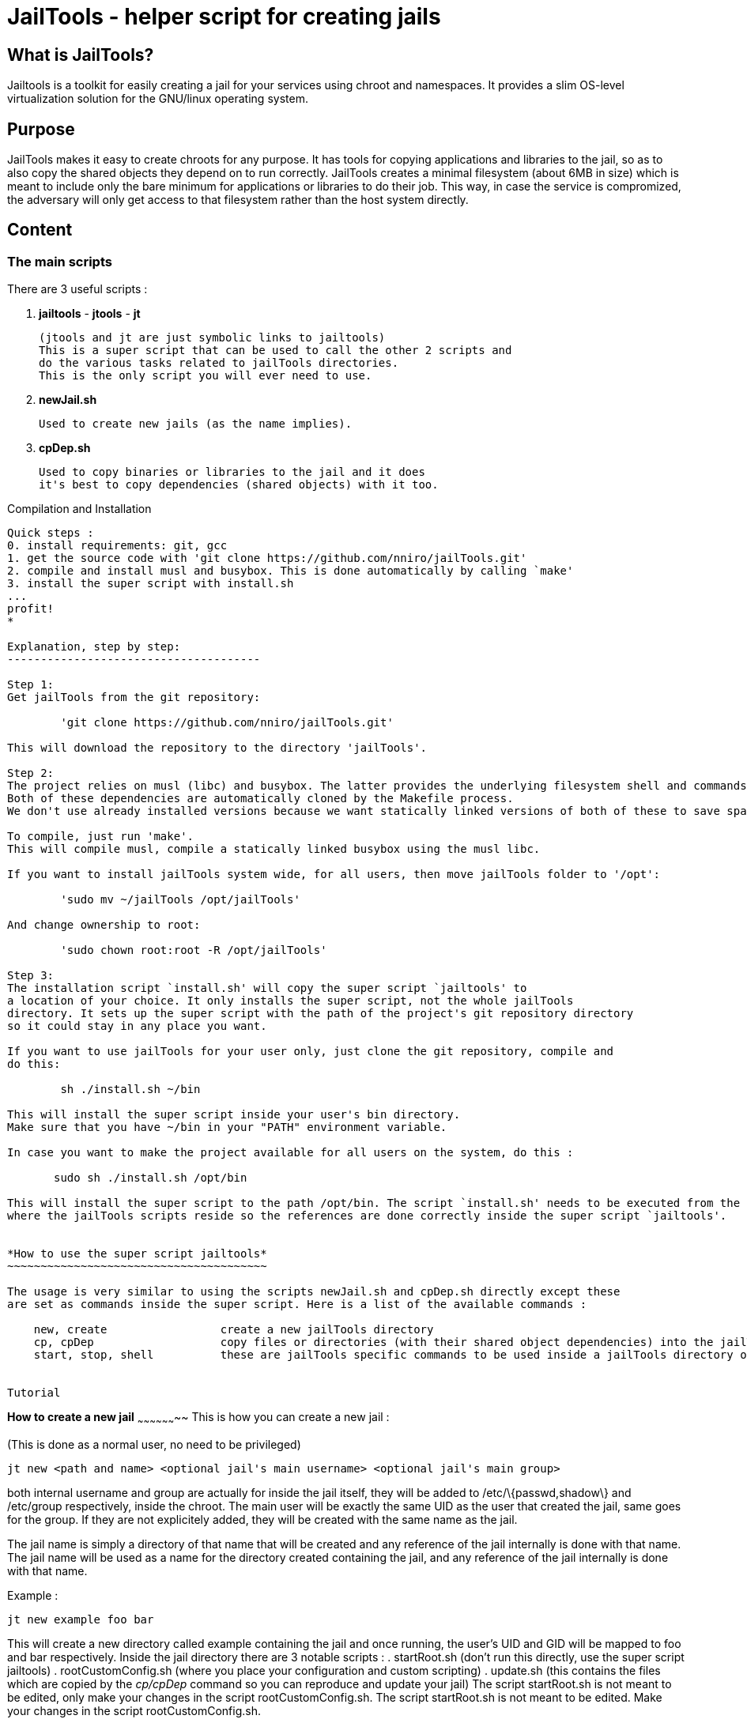 JailTools - helper script for creating jails
============================================

What is JailTools?
------------------

Jailtools is a toolkit for easily creating a jail for your services using chroot and namespaces. It provides a slim OS-level virtualization solution for the GNU/linux operating system.


Purpose
-------

JailTools makes it easy to create chroots for any purpose.
It has tools for copying applications and libraries to the jail, so as to also copy
the shared objects they depend on to run correctly.
JailTools creates a minimal filesystem (about 6MB in size) which is meant to include
only the bare minimum for applications or libraries to do their job. This way, in case
the service is compromized, the adversary will only get access to that filesystem rather
than the host system directly.


Content
--------

*The main scripts*
~~~~~~~~~~~~~~~~~~
There are 3 useful scripts :

. *jailtools* - *jtools* - *jt*

        (jtools and jt are just symbolic links to jailtools)
        This is a super script that can be used to call the other 2 scripts and
        do the various tasks related to jailTools directories.
        This is the only script you will ever need to use.

. *newJail.sh*

        Used to create new jails (as the name implies).

. *cpDep.sh*

        Used to copy binaries or libraries to the jail and it does
        it's best to copy dependencies (shared objects) with it too.


Compilation and Installation
--------

Quick steps :
0. install requirements: git, gcc
1. get the source code with 'git clone https://github.com/nniro/jailTools.git'
2. compile and install musl and busybox. This is done automatically by calling `make'
3. install the super script with install.sh
...
profit!
*

Explanation, step by step:
--------------------------------------

Step 1:
Get jailTools from the git repository:

        'git clone https://github.com/nniro/jailTools.git'

This will download the repository to the directory 'jailTools'.

Step 2:
The project relies on musl (libc) and busybox. The latter provides the underlying filesystem shell and commands inside each jail.
Both of these dependencies are automatically cloned by the Makefile process.
We don't use already installed versions because we want statically linked versions of both of these to save space.

To compile, just run 'make'.
This will compile musl, compile a statically linked busybox using the musl libc.

If you want to install jailTools system wide, for all users, then move jailTools folder to '/opt':

        'sudo mv ~/jailTools /opt/jailTools'

And change ownership to root:

        'sudo chown root:root -R /opt/jailTools'

Step 3:
The installation script `install.sh' will copy the super script `jailtools' to
a location of your choice. It only installs the super script, not the whole jailTools
directory. It sets up the super script with the path of the project's git repository directory
so it could stay in any place you want.

If you want to use jailTools for your user only, just clone the git repository, compile and
do this:

        sh ./install.sh ~/bin

This will install the super script inside your user's bin directory.
Make sure that you have ~/bin in your "PATH" environment variable.

In case you want to make the project available for all users on the system, do this :

       sudo sh ./install.sh /opt/bin

This will install the super script to the path /opt/bin. The script `install.sh' needs to be executed from the location
where the jailTools scripts reside so the references are done correctly inside the super script `jailtools'.


*How to use the super script jailtools*
~~~~~~~~~~~~~~~~~~~~~~~~~~~~~~~~~~~~~~~

The usage is very similar to using the scripts newJail.sh and cpDep.sh directly except these
are set as commands inside the super script. Here is a list of the available commands :

    new, create                 create a new jailTools directory
    cp, cpDep                   copy files or directories (with their shared object dependencies) into the jailTools
    start, stop, shell          these are jailTools specific commands to be used inside a jailTools directory only.


Tutorial
--------

*How to create a new jail*
~~~~~~~~~~~~~~~~~~~~
This is how you can create a new jail :

(This is done as a normal user, no need to be privileged)
----
jt new <path and name> <optional jail's main username> <optional jail's main group>
----

both internal username and group are actually for inside the jail itself, they
will be added to /etc/\{passwd,shadow\} and /etc/group respectively, inside the
chroot. The main user will be exactly the same UID as the user that created
the jail, same goes for the group. If they are not explicitely added, they will be
created with the same name as the jail.

The jail name is simply a directory of that name that will be created and any
reference of the jail internally is done with that name.
The jail name will be used as a name for the directory created containing the jail, and any
reference of the jail internally is done with that name.

Example :
----
jt new example foo bar
----

This will create a new directory called example containing the jail and once running, the user's
UID and GID will be mapped to foo and bar respectively. Inside the jail directory
there are 3 notable scripts :
. startRoot.sh (don't run this directly, use the super script jailtools)
. rootCustomConfig.sh (where you place your configuration and custom scripting)
. update.sh (this contains the files which are copied by the 'cp/cpDep' command so you can reproduce
and update your jail)
The script startRoot.sh is not meant to be edited, only make your changes in the script
rootCustomConfig.sh. 
The script startRoot.sh is not meant to be edited.  Make your changes in the script rootCustomConfig.sh. 

As is, the system creates a jail with only basic apps and a shell.

*The generated jail*
~~~~~~~~~~~~~~~~~~~~
A newly created jail includes 2 ways to start the chroot : 

sudo jt start

        Used to start your services and such. By default it does the same
        as the command shell.

sudo jt shell

        Used to get shell access to do your commands inside the jail. This
        also allows you to enter an already started jail.

////
sudo jt shell

this will move you inside the chroot filesystem in which you can
do basic commands.
////

Now, if you want to add more applications to the jail, you have to
use jailtools's cp or cpDep command.

Here we show how to copy the application telnet to the jail :

----
(this is done inside the jail directory itself)
jt cp /usr/bin /usr/bin/telnet
----

Here's what the arguments mean :

* /usr/bin

        The first path is actually the destination path *inside* the
        jail that you want to copy your binary to. We could have put /bin if we wanted
        or any path you want (as long as you take care of setting the PATH correctly
        in the jail).

* /usr/bin/telnet

        This is the path on your base system for the telnet application, which, in our
        case is in our /usr/bin directory.

cpDep will check all shared object dependencies that telnet requires to run
and copy them along with the binary itself. This way, you will be able to run
the application without doing any more work than that.

*How to Customize the jail*
~~~~~~~~~~~~~~~~~~~~~~~~~~~

There are 4 vectors of customization for jails. Each
in their own section in rootCustomConfig.sh.

The 4 sections in rootCustomConfig.sh :

. The configuration variables

        These are used to toggle features provided in the jail and set various values
        for setting for example the firewall.

. The mount points

        These are used specifically to mount external directories inside the jail itself,
        making the files/directories accessible to the jailed applications. There are 3 kinds
        of mount points each with their section.

. the functions

        These are used to customize firewall rules, mount extra files (those that are out of
        scope of the mount points section) and set up your own start instructions so the
        jail can run the service you want.

. startRoot.sh CUI commands

        Use this to set up your own startRoot.sh commands.

Tips and Tricks
---------------

*shorewall specific*
~~~~~~~~~~~~~~~~~~~~

how to open a port
^^^^^^^^^^^^^^^^^^
Shorewall custom INBOUND configuration : 
in rootCustomConfig.sh, in the function prepCustom, add these lines :

****
        cat >> $firewallPath/rules.d/$bridgeName.rules << EOF
ACCEPT  fw      $firewallZoneName       tcp     10922
DNAT    lan     $firewallZoneName:$ipInt tcp    10922
EOF
****

this is an example where we open the port 10922 for access from the
localhost and also the lan network. Notice that for the lan network (external
to the main host) we have to use a DNAT to our internal chroot.

how to prepare shorewall for jailTools
^^^^^^^^^^^^^^^^^^^^^^^^^^^^^^^^^^^^^^

With shorewall, jailTools adds it's changes to a directory ending with '.d' like 'rules.d'.
These are not standard issue with shorewall, to make use of their content, it is necessary to
add a single line in all the configuration files that potentially will get extra configurations
in these. (As of this writing, these configuration files need modifications : 
        zones, interfaces, policy and snat, we create one for rules too strictly as a service for
        the user as jailtools does not add anything to it directly).

Here's how you can actually make your configuration file load all the content of the 'x.d' directory
(for example here zones -> zones.d).

----
SHELL cat /etc/shorewall/zones.d/*.zones 2> /dev/null || true
----

And that's it, this loads all the .zones files in zones.d and the last part of the instruction is to ensure
everything works correctly even if the directory is empty.

It's exactly the same line for all the other configuration files except the 2 occurences of 'zones' which need
to be changed to the configuration's name : like rules.d/*.rules

Noteworthy : in pretty much all configuration files you can add this line at the end, except for policy.
This one will need to have the inclusion before the last line that rejects everything.
